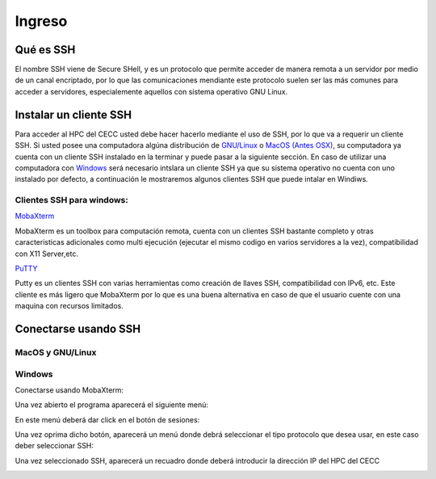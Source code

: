 .. _Ingreso:

Ingreso
=======

Qué es SSH
####################
El nombre SSH viene de Secure SHell, y es un protocolo que permite acceder de manera remota a un servidor por medio de un canal encriptado, por lo que las comunicaciones mendiante este protocolo suelen ser las más comunes para acceder a servidores, especialemente aquellos con sistema operativo GNU Linux.

Instalar un cliente SSH
####################

Para acceder al HPC del CECC usted debe hacer hacerlo mediante el uso de SSH, por lo que va a requerir un cliente SSH. Si usted posee una computadora algúna distribución de `GNU/Linux <https://www.gnu.org/home.es.html>`_ o  `MacOS (Antes OSX) <https://www.apple.com/co/macos/monterey/>`_, su computadora ya cuenta con un cliente SSH instalado en la terminar y puede pasar a la siguiente sección. En caso de utilizar una computadora con `Windows <https://www.microsoft.com/es-xl/windows>`_ será necesario intslara un cliente SSH ya que su sistema operativo no cuenta con uno instalado por defecto, a continuación le mostraremos algunos clientes SSH que puede intalar en Windiws.

Clientes SSH para windows:
************************

`MobaXterm <https://mobaxterm.mobatek.net/download.html>`_

.. image:: /images/Moba.png
    :width: 911px
    :align: center
    :height: 523px
    :alt: Estructura CECC
    
MobaXterm es un toolbox para computación remota, cuenta con un clientes SSH bastante completo y otras caracteristicas adicionales como multi ejecución (ejecutar el mismo codigo en varios servidores a la vez), compatibilidad con X11 Server,etc. 



`PuTTY <https://www.chiark.greenend.org.uk/~sgtatham/putty/latest.html>`_

.. image:: /images/Putty.PNG
    :width: 452px
    :align: center
    :height: 442px
    :alt: Estructura CECC

Putty es un clientes SSH con varias herramientas como creación de llaves SSH, compatibilidad con IPv6, etc. Este cliente es más ligero que MobaXterm por lo que es una buena alternativa en caso de que el usuario cuente con una maquina con recursos limitados. 

Conectarse usando SSH
################

MacOS y GNU/Linux
******************

Windows
**********

Conectarse usando MobaXterm:

Una vez abierto el programa aparecerá el siguiente menú:

.. image:: /images/Moba.png
    :width: 911px
    :align: center
    :height: 523px
    :alt: Estructura CECC

En este menú deberá dar click en el botón de sesiones: 

.. image:: /images/Moba/Moba.PNG
    :width: 901
    :align: center
    :height: 503
    :alt: Estructura CECC

Una vez oprima dicho botón, aparecerá un menú donde debrá seleccionar el tipo protocolo que desea usar, en este caso deber seleccionar SSH: 

.. image:: /images/Moba/Mobases.PNG
    :width: 898
    :align: center
    :height: 604
    :alt: Estructura CECC
    
Una vez seleccionado SSH, aparecerá un recuadro donde deberá introducir la dirección IP del HPC del CECC

.. image:: /images/Moba/mobases2.PNG
    :width: 898
    :align: center
    :height: 604
    :alt: Estructura CECC
  
 
